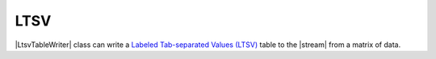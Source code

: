 ﻿.. _example-ltsv-table-writer:

LTSV
----------------------------

|LtsvTableWriter| class can write a 
`Labeled Tab-separated Values (LTSV) <http://ltsv.org/>`__ 
table to the |stream| from a matrix of data.

.. code-block:: python
    :caption: Sample code that writes a LTSV table

    import pytablewriter

    writer = pytablewriter.LtsvTableWriter()
    writer.header_list = ["int", "float", "str", "bool", "mix", "time"]
    writer.value_matrix = [
        [0,   0.1,      "hoge", True,   0,      "2017-01-01 03:04:05+0900"],
        [2,   "-2.23",  "foo",  False,  None,   "2017-12-23 45:01:23+0900"],
        [3,   0,        "bar",  "true",  "inf", "2017-03-03 33:44:55+0900"],
        [-10, -9.9,     "",     "FALSE", "nan", "2017-01-01 00:00:00+0900"],
    ]
    
    writer.write_table()


.. code-block:: none
    :caption: Output of LTSV

    int:0	float:0.10	str:"hoge"	bool:True	mix:0	time:"2017-01-01 03:04:05+0900"
    int:2	float:-2.23	str:"foo"	bool:False	time:"2017-12-23 12:34:51+0900"
    int:3	float:0.00	str:"bar"	bool:True	mix:Infinity	time:"2017-03-03 22:44:55+0900"
    int:-10	float:-9.90	bool:False	mix:NaN	time:"2017-01-01 00:00:00+0900"
